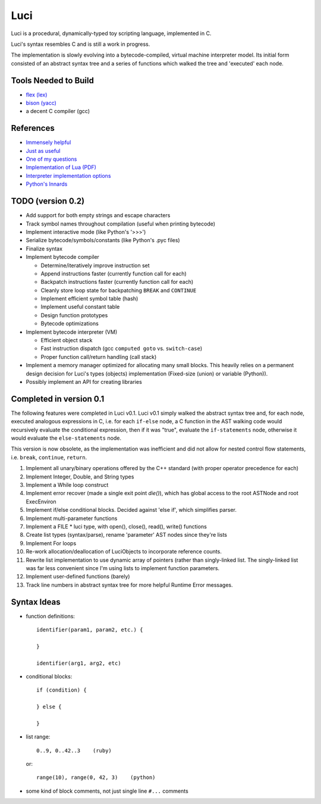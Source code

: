 ******
Luci
******

Luci is a procedural, dynamically-typed toy scripting language, implemented in C.

Luci's syntax resembles C and is still a work in progress.

The implementation is slowly evolving into a bytecode-compiled,
virtual machine interpreter model. Its initial form consisted of
an abstract syntax tree and a series of functions which walked the
tree and 'executed' each node.

Tools Needed to Build
=======================

- `flex (lex)`_
- `bison (yacc)`_
- a decent C compiler (gcc)

.. _flex (lex): http://flex.sourceforge.net/
.. _bison (yacc): http://www.gnu.org/software/bison/

References
============

- `Immensely helpful`_
- `Just as useful`_
- `One of my questions`_
- `Implementation of Lua (PDF)`_
- `Interpreter implementation options`_
- `Python's Innards`_

.. _Immensely helpful: http://stackoverflow.com/a/2644949
.. _Just as useful: http://gnuu.org/2009/09/18/writing-your-own-toy-compiler/
.. _One of my questions: http://stackoverflow.com/q/13094001/1689220
.. _Implementation of Lua (PDF): www.lua.org/doc/jucs05.pdf
.. _Interpreter implementation options: http://realityforge.org/code/virtual-machines/2011/05/19/interpreters.html
.. _Python's Innards: http://tech.blog.aknin.name/2010/04/02/pythons-innards-introduction/

TODO (version 0.2)
===================

- Add support for both empty strings and escape characters
- Track symbol names throughout compilation (useful when printing bytecode)
- Implement interactive mode (like Python's '>>>')
- Serialize bytecode/symbols/constants (like Python's .pyc files)
- Finalize syntax
- Implement bytecode compiler

  - Determine/iteratively improve instruction set
  - Append instructions faster (currently function call for each)
  - Backpatch instructions faster (currently function call for each)
  - Cleanly store loop state for backpatching ``BREAK`` and ``CONTINUE``
  - Implement efficient symbol table (hash)
  - Implement useful constant table
  - Design function prototypes
  - Bytecode optimizations

- Implement bytecode interpreter (VM)

  - Efficient object stack
  - Fast instruction dispatch (gcc ``computed goto`` vs. ``switch-case``)
  - Proper function call/return handling (call stack)

- Implement a memory manager optimized for allocating many small blocks.
  This heavily relies on a permanent design decision for Luci's
  types (objects) implementation (Fixed-size (union) or variable (Python)).

- Possibly implement an API for creating libraries

Completed in version 0.1
=========================

The following features were completed in Luci v0.1.
Luci v0.1 simply walked the abstract syntax tree and,
for each node, executed analogous expressions in C, i.e.
for each ``if-else`` node, a C function in the AST walking
code would recursively evaluate the conditional expression,
then if it was "true", evaluate the ``if-statements`` node,
otherwise it would evaluate the ``else-statements`` node.

This version is now obsolete, as the implementation
was inefficient and did not allow for nested control flow
statements, i.e. ``break``, ``continue``, ``return``.

#. Implement all unary/binary operations offered by the C++ standard
   (with proper operator precedence for each)
#. Implement Integer, Double, and String types
#. Implement a While loop construct
#. Implement error recover (made a single exit point `die()`), which has global
   access to the root ASTNode and root ExecEnviron
#. Implement if/else conditional blocks. Decided against 'else if', which simplifies parser.
#. Implement multi-parameter functions
#. Implement a FILE * luci type, with open(), close(), read(), write() functions
#. Create list types (syntax/parse), rename 'parameter' AST nodes since they're lists
#. Implement For loops
#. Re-work allocation/deallocation of LuciObjects to incorporate
   reference counts.
#. Rewrite list implementation to use dynamic array of pointers (rather than singly-linked
   list. The singly-linked list was far less convenient since I'm using lists to implement
   function parameters.
#. Implement user-defined functions (barely)
#. Track line numbers in abstract syntax tree for more helpful Runtime Error messages.

Syntax Ideas
=============

-  function definitions::

      identifier(param1, param2, etc.) {

      }

      identifier(arg1, arg2, etc)

-  conditional blocks::

      if (condition) {

      } else {

      }

-  list range::

      0..9, 0..42..3    (ruby)

   or::

      range(10), range(0, 42, 3)    (python)

-  some kind of block comments, not just single line ``#...`` comments


